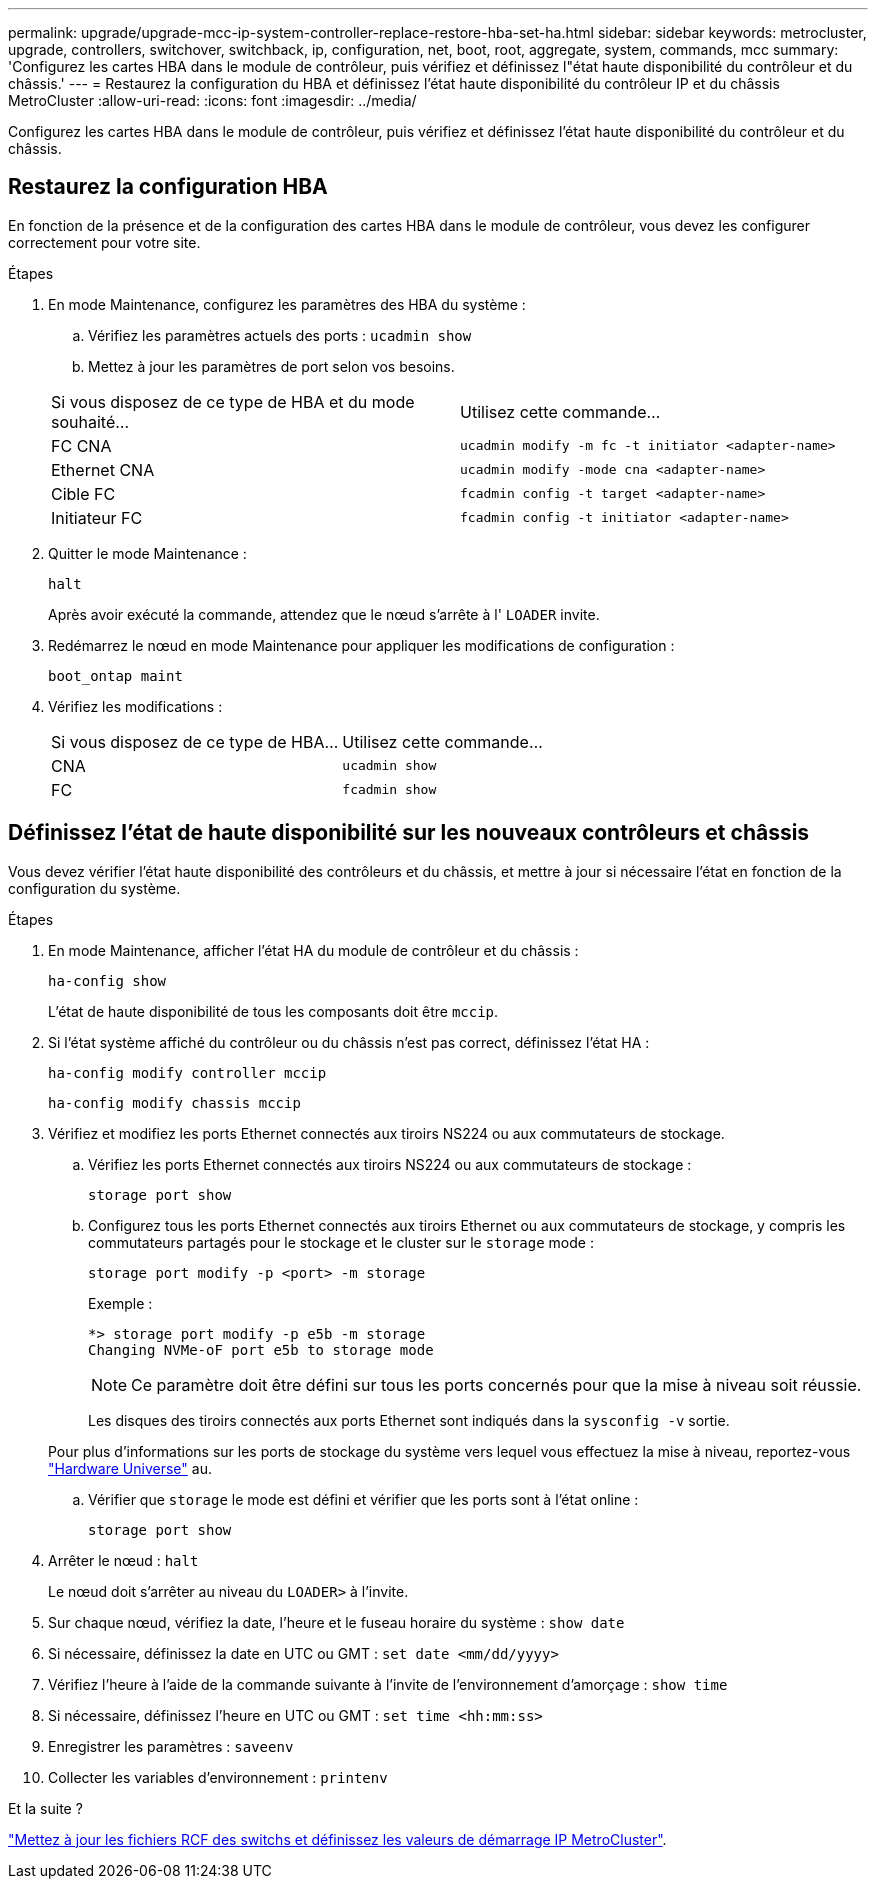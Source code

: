 ---
permalink: upgrade/upgrade-mcc-ip-system-controller-replace-restore-hba-set-ha.html 
sidebar: sidebar 
keywords: metrocluster, upgrade, controllers, switchover, switchback, ip, configuration, net, boot, root, aggregate, system, commands, mcc 
summary: 'Configurez les cartes HBA dans le module de contrôleur, puis vérifiez et définissez l"état haute disponibilité du contrôleur et du châssis.' 
---
= Restaurez la configuration du HBA et définissez l'état haute disponibilité du contrôleur IP et du châssis MetroCluster
:allow-uri-read: 
:icons: font
:imagesdir: ../media/


[role="lead"]
Configurez les cartes HBA dans le module de contrôleur, puis vérifiez et définissez l'état haute disponibilité du contrôleur et du châssis.



== Restaurez la configuration HBA

En fonction de la présence et de la configuration des cartes HBA dans le module de contrôleur, vous devez les configurer correctement pour votre site.

.Étapes
. En mode Maintenance, configurez les paramètres des HBA du système :
+
.. Vérifiez les paramètres actuels des ports : `ucadmin show`
.. Mettez à jour les paramètres de port selon vos besoins.


+
|===


| Si vous disposez de ce type de HBA et du mode souhaité... | Utilisez cette commande... 


 a| 
FC CNA
 a| 
`ucadmin modify -m fc -t initiator <adapter-name>`



 a| 
Ethernet CNA
 a| 
`ucadmin modify -mode cna <adapter-name>`



 a| 
Cible FC
 a| 
`fcadmin config -t target <adapter-name>`



 a| 
Initiateur FC
 a| 
`fcadmin config -t initiator <adapter-name>`

|===
. Quitter le mode Maintenance :
+
`halt`

+
Après avoir exécuté la commande, attendez que le nœud s'arrête à l' `LOADER` invite.

. Redémarrez le nœud en mode Maintenance pour appliquer les modifications de configuration :
+
`boot_ontap maint`

. Vérifiez les modifications :
+
|===


| Si vous disposez de ce type de HBA... | Utilisez cette commande... 


 a| 
CNA
 a| 
`ucadmin show`



 a| 
FC
 a| 
`fcadmin show`

|===




== Définissez l'état de haute disponibilité sur les nouveaux contrôleurs et châssis

Vous devez vérifier l'état haute disponibilité des contrôleurs et du châssis, et mettre à jour si nécessaire l'état en fonction de la configuration du système.

.Étapes
. En mode Maintenance, afficher l'état HA du module de contrôleur et du châssis :
+
`ha-config show`

+
L'état de haute disponibilité de tous les composants doit être `mccip`.

. Si l'état système affiché du contrôleur ou du châssis n'est pas correct, définissez l'état HA :
+
`ha-config modify controller mccip`

+
`ha-config modify chassis mccip`

. Vérifiez et modifiez les ports Ethernet connectés aux tiroirs NS224 ou aux commutateurs de stockage.
+
.. Vérifiez les ports Ethernet connectés aux tiroirs NS224 ou aux commutateurs de stockage :
+
`storage port show`

.. Configurez tous les ports Ethernet connectés aux tiroirs Ethernet ou aux commutateurs de stockage, y compris les commutateurs partagés pour le stockage et le cluster sur le `storage` mode :
+
`storage port modify -p <port> -m storage`

+
Exemple :

+
[listing]
----
*> storage port modify -p e5b -m storage
Changing NVMe-oF port e5b to storage mode
----
+

NOTE: Ce paramètre doit être défini sur tous les ports concernés pour que la mise à niveau soit réussie.

+
Les disques des tiroirs connectés aux ports Ethernet sont indiqués dans la `sysconfig -v` sortie.

+
Pour plus d'informations sur les ports de stockage du système vers lequel vous effectuez la mise à niveau, reportez-vous link:https://hwu.netapp.com["Hardware Universe"^] au.

.. Vérifier que `storage` le mode est défini et vérifier que les ports sont à l'état online :
+
`storage port show`



. Arrêter le nœud : `halt`
+
Le nœud doit s'arrêter au niveau du `LOADER>` à l'invite.

. Sur chaque nœud, vérifiez la date, l'heure et le fuseau horaire du système : `show date`
. Si nécessaire, définissez la date en UTC ou GMT : `set date <mm/dd/yyyy>`
. Vérifiez l'heure à l'aide de la commande suivante à l'invite de l'environnement d'amorçage : `show time`
. Si nécessaire, définissez l'heure en UTC ou GMT : `set time <hh:mm:ss>`
. Enregistrer les paramètres : `saveenv`
. Collecter les variables d'environnement : `printenv`


.Et la suite ?
link:upgrade-mcc-ip-system-controller-replace-apply-rcf-set-bootarg.html["Mettez à jour les fichiers RCF des switchs et définissez les valeurs de démarrage IP MetroCluster"].

